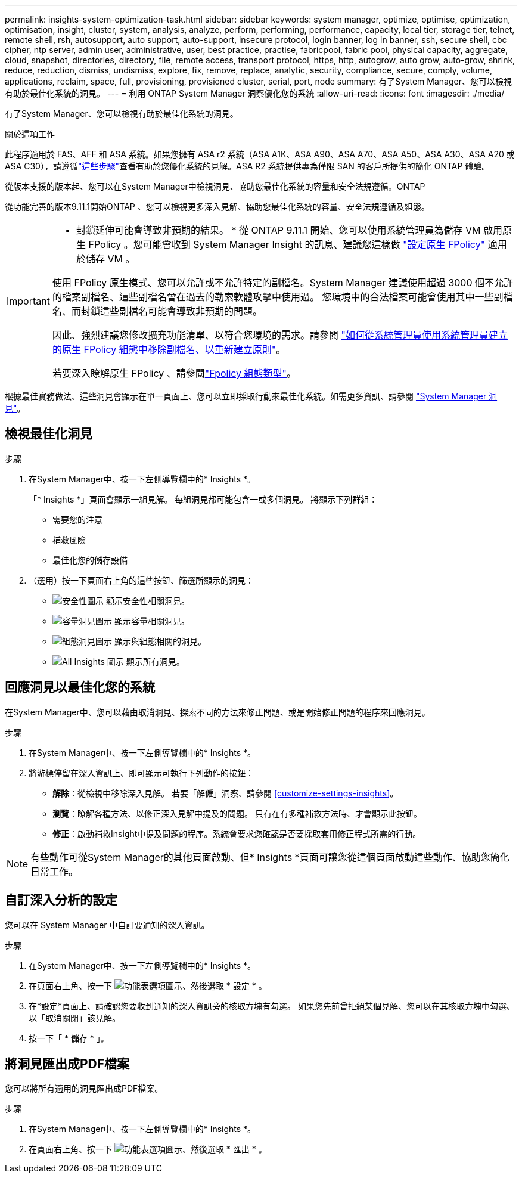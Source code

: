 ---
permalink: insights-system-optimization-task.html 
sidebar: sidebar 
keywords: system manager, optimize, optimise, optimization, optimisation, insight, cluster, system, analysis, analyze, perform, performing, performance, capacity, local tier, storage tier, telnet, remote shell, rsh, autosupport, auto support, auto-support, insecure protocol, login banner, log in banner, ssh, secure shell, cbc cipher, ntp server, admin user, administrative, user, best practice, practise, fabricpool, fabric pool, physical capacity, aggregate, cloud, snapshot, directories, directory, file, remote access, transport protocol, https, http, autogrow, auto grow, auto-grow, shrink, reduce, reduction, dismiss, undismiss, explore, fix, remove, replace, analytic, security, compliance, secure, comply, volume, applications, reclaim, space, full, provisioning, provisioned cluster, serial, port, node 
summary: 有了System Manager、您可以檢視有助於最佳化系統的洞見。 
---
= 利用 ONTAP System Manager 洞察優化您的系統
:allow-uri-read: 
:icons: font
:imagesdir: ./media/


[role="lead"]
有了System Manager、您可以檢視有助於最佳化系統的洞見。

.關於這項工作
此程序適用於 FAS、AFF 和 ASA 系統。如果您擁有 ASA r2 系統（ASA A1K、ASA A90、ASA A70、ASA A50、ASA A30、ASA A20 或 ASA C30），請遵循link:https://docs.netapp.com/us-en/asa-r2/monitor/view-insights.html["這些步驟"^]查看有助於您優化系統的見解。ASA R2 系統提供專為僅限 SAN 的客戶所提供的簡化 ONTAP 體驗。

從版本支援的版本起、您可以在System Manager中檢視洞見、協助您最佳化系統的容量和安全法規遵循。ONTAP

從功能完善的版本9.11.1開始ONTAP 、您可以檢視更多深入見解、協助您最佳化系統的容量、安全法規遵循及組態。

[IMPORTANT]
====
* 封鎖延伸可能會導致非預期的結果。 * 從 ONTAP 9.11.1 開始、您可以使用系統管理員為儲存 VM 啟用原生 FPolicy 。您可能會收到 System Manager Insight 的訊息、建議您這樣做 link:insights-configure-native-fpolicy-task.html["設定原生 FPolicy"] 適用於儲存 VM 。

使用 FPolicy 原生模式、您可以允許或不允許特定的副檔名。System Manager 建議使用超過 3000 個不允許的檔案副檔名、這些副檔名曾在過去的勒索軟體攻擊中使用過。  您環境中的合法檔案可能會使用其中一些副檔名、而封鎖這些副檔名可能會導致非預期的問題。

因此、強烈建議您修改擴充功能清單、以符合您環境的需求。請參閱 https://kb.netapp.com/onprem/ontap/da/NAS/How_to_remove_a_file_extension_from_a_native_FPolicy_configuration_created_by_System_Manager_using_System_Manager_to_recreate_the_policy["如何從系統管理員使用系統管理員建立的原生 FPolicy 組態中移除副檔名、以重新建立原則"^]。

若要深入瞭解原生 FPolicy 、請參閱link:./nas-audit/fpolicy-config-types-concept.html["Fpolicy 組態類型"]。

====
根據最佳實務做法、這些洞見會顯示在單一頁面上、您可以立即採取行動來最佳化系統。如需更多資訊、請參閱 link:./insights-system-optimization-task.html["System Manager 洞見"]。



== 檢視最佳化洞見

.步驟
. 在System Manager中、按一下左側導覽欄中的* Insights *。
+
「* Insights *」頁面會顯示一組見解。  每組洞見都可能包含一或多個洞見。  將顯示下列群組：

+
** 需要您的注意
** 補救風險
** 最佳化您的儲存設備


. （選用）按一下頁面右上角的這些按鈕、篩選所顯示的洞見：
+
** image:icon-security-filter.gif["安全性圖示"] 顯示安全性相關洞見。
** image:icon-capacity-filter.gif["容量洞見圖示"] 顯示容量相關洞見。
** image:icon-config-filter.gif["組態洞見圖示"] 顯示與組態相關的洞見。
** image:icon-all-filter.png["All Insights 圖示"] 顯示所有洞見。






== 回應洞見以最佳化您的系統

在System Manager中、您可以藉由取消洞見、探索不同的方法來修正問題、或是開始修正問題的程序來回應洞見。

.步驟
. 在System Manager中、按一下左側導覽欄中的* Insights *。
. 將游標停留在深入資訊上、即可顯示可執行下列動作的按鈕：
+
** *解除*：從檢視中移除深入見解。  若要「解僱」洞察、請參閱 <<customize-settings-insights>>。
** *瀏覽*：瞭解各種方法、以修正深入見解中提及的問題。  只有在有多種補救方法時、才會顯示此按鈕。
** *修正*：啟動補救Insight中提及問題的程序。系統會要求您確認是否要採取套用修正程式所需的行動。





NOTE: 有些動作可從System Manager的其他頁面啟動、但* Insights *頁面可讓您從這個頁面啟動這些動作、協助您簡化日常工作。



== 自訂深入分析的設定

您可以在 System Manager 中自訂要通知的深入資訊。

.步驟
. 在System Manager中、按一下左側導覽欄中的* Insights *。
. 在頁面右上角、按一下 image:icon_kabob.gif["功能表選項圖示"]、然後選取 * 設定 * 。
. 在*設定*頁面上、請確認您要收到通知的深入資訊旁的核取方塊有勾選。  如果您先前曾拒絕某個見解、您可以在其核取方塊中勾選、以「取消關閉」該見解。
. 按一下「 * 儲存 * 」。




== 將洞見匯出成PDF檔案

您可以將所有適用的洞見匯出成PDF檔案。

.步驟
. 在System Manager中、按一下左側導覽欄中的* Insights *。
. 在頁面右上角、按一下 image:icon_kabob.gif["功能表選項圖示"]、然後選取 * 匯出 * 。

